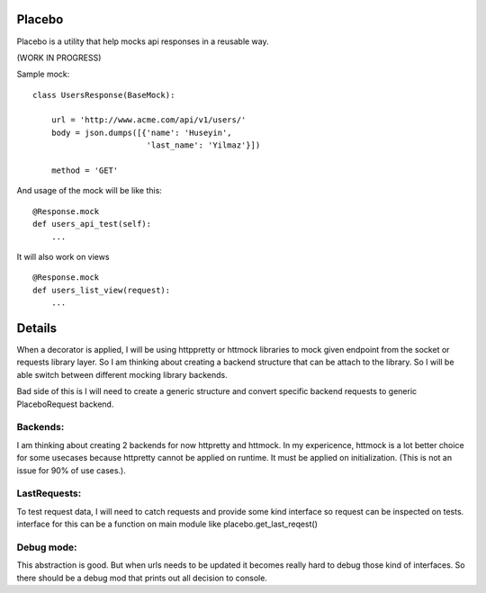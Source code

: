 Placebo
=======

Placebo is a utility that help mocks api responses in a reusable way.

(WORK IN PROGRESS)

Sample mock:
::

   class UsersResponse(BaseMock):

       url = 'http://www.acme.com/api/v1/users/'
       body = json.dumps([{'name': 'Huseyin',
                           'last_name': 'Yilmaz'}])

       method = 'GET'


And usage of the mock will be like this:

::

   @Response.mock
   def users_api_test(self):
       ...


It will also work on views

::

   @Response.mock
   def users_list_view(request):
       ...


Details
=======

When a decorator is applied, I will be using httppretty or httmock libraries to mock
given endpoint from the socket or requests library layer. So I am thinking about creating a
backend structure that can be attach to the library. So I will be able switch between different
mocking library backends.

Bad side of this is I will need to create a generic structure and convert specific backend requests to generic PlaceboRequest backend.

Backends:
---------
I am thinking about creating 2 backends for now httpretty and httmock. In my expericence, httmock is a lot better choice for some usecases because httpretty cannot be applied on runtime. It must be applied on initialization. (This is not an issue for 90% of use cases.).

LastRequests:
-------------
To test request data, I will need to catch requests and provide some kind interface so request can be inspected on tests. interface for this can be a function on main module like placebo.get_last_reqest()

Debug mode:
-----------
This abstraction is good. But when urls needs to be updated it becomes really hard to debug those kind of interfaces. So there should be a debug mod that prints out all decision to console.
